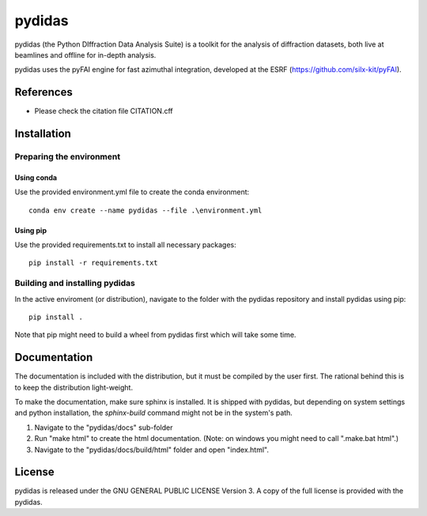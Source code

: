 pydidas
=======

pydidas (the Python DIffraction Data Analysis Suite) is a toolkit for
the analysis of diffraction datasets, both live at beamlines and
offline for in-depth analysis.

pydidas uses the pyFAI engine for fast azimuthal integration, developed at
the ESRF (https://github.com/silx-kit/pyFAI).


References
----------
* Please check the citation file CITATION.cff


Installation
------------

Preparing the environment
^^^^^^^^^^^^^^^^^^^^^^^^^

Using conda
...........

Use the provided environment.yml file to create the conda environment::

    conda env create --name pydidas --file .\environment.yml

Using pip
.........

Use the provided requirements.txt to install all necessary packages::

    pip install -r requirements.txt
    
Building and installing pydidas
^^^^^^^^^^^^^^^^^^^^^^^^^^^^^^^

In the active enviroment (or distribution), navigate to the folder with the 
pydidas repository and install pydidas using pip::

    pip install .

Note that pip might need to build a wheel from pydidas first which will take
some time.


Documentation
-------------

The documentation is included with the distribution, but it must be compiled by
the user first. The rational behind this is to keep the distribution 
light-weight. 

To make the documentation, make sure sphinx is installed. It is shipped with 
pydidas, but depending on system settings and python installation, the 
*sphinx-build* command might not be in the system's path.

1. Navigate to the "pydidas/docs" sub-folder
2. Run "make html" to create the html documentation. (Note: on windows you might
   need to call ".\make.bat html".)
3. Navigate to the "pydidas/docs/build/html" folder and open "index.html".


License
-------

pydidas is released under the GNU GENERAL PUBLIC LICENSE Version 3. A copy
of the full license is provided with the pydidas.
